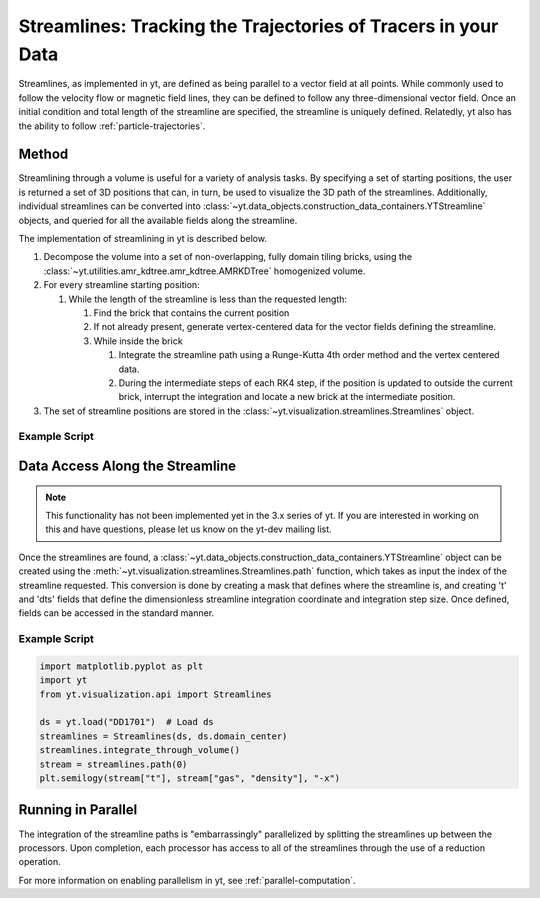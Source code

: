 .. _streamlines:

Streamlines: Tracking the Trajectories of Tracers in your Data
==============================================================

Streamlines, as implemented in yt, are defined as being parallel to a
vector field at all points.  While commonly used to follow the
velocity flow or magnetic field lines, they can be defined to follow
any three-dimensional vector field.  Once an initial condition and
total length of the streamline are specified, the streamline is
uniquely defined.  Relatedly, yt also has the ability to follow
:ref:`particle-trajectories`.

Method
------

Streamlining through a volume is useful for a variety of analysis
tasks.  By specifying a set of starting positions, the user is
returned a set of 3D positions that can, in turn, be used to visualize
the 3D path of the streamlines.  Additionally, individual streamlines
can be converted into
:class:`~yt.data_objects.construction_data_containers.YTStreamline` objects,
and queried for all the available fields along the streamline.

The implementation of streamlining  in yt is described below.

#. Decompose the volume into a set of non-overlapping, fully domain
   tiling bricks, using the
   :class:`~yt.utilities.amr_kdtree.amr_kdtree.AMRKDTree` homogenized
   volume.
#. For every streamline starting position:

   #. While the length of the streamline is less than the requested
      length:

      #. Find the brick that contains the current position
      #. If not already present, generate vertex-centered data for
         the vector fields defining the streamline.
      #. While inside the brick

         #. Integrate the streamline path using a Runge-Kutta 4th
            order method and the vertex centered data.
	 #. During the intermediate steps of each RK4 step, if the
            position is updated to outside the current brick,
            interrupt the integration and locate a new brick at the
            intermediate position.

#. The set of streamline positions are stored in the
   :class:`~yt.visualization.streamlines.Streamlines` object.

Example Script
++++++++++++++

.. python-script::

    import matplotlib.pyplot as plt
    import numpy as np
    from mpl_toolkits.mplot3d import Axes3D

    import yt
    from yt.units import Mpc
    from yt.visualization.api import Streamlines

    # Load the dataset
    ds = yt.load("IsolatedGalaxy/galaxy0030/galaxy0030")

    # Define c: the center of the box, N: the number of streamlines,
    # scale: the spatial scale of the streamlines relative to the boxsize,
    # and then pos: the random positions of the streamlines.
    c = ds.domain_center
    N = 100
    scale = ds.domain_width[0]
    pos_dx = np.random.random((N, 3)) * scale - scale / 2.0
    pos = c + pos_dx

    # Create streamlines of the 3D vector velocity and integrate them through
    # the box defined above
    streamlines = Streamlines(
        ds,
        pos,
        ("gas", "velocity_x"),
        ("gas", "velocity_y"),
        ("gas", "velocity_z"),
        length=1.0 * Mpc,
        get_magnitude=True,
    )
    streamlines.integrate_through_volume()

    # Create a 3D plot, trace the streamlines through the 3D volume of the plot
    fig = plt.figure()
    ax = Axes3D(fig, auto_add_to_figure=False)
    fig.add_axes(ax)
    for stream in streamlines.streamlines:
        stream = stream[np.all(stream != 0.0, axis=1)]
        ax.plot3D(stream[:, 0], stream[:, 1], stream[:, 2], alpha=0.1)

    # Save the plot to disk.
    plt.savefig("streamlines.png")


Data Access Along the Streamline
--------------------------------

.. note::

    This functionality has not been implemented yet in the 3.x series of
    yt.  If you are interested in working on this and have questions, please
    let us know on the yt-dev mailing list.

Once the streamlines are found, a
:class:`~yt.data_objects.construction_data_containers.YTStreamline` object can
be created using the
:meth:`~yt.visualization.streamlines.Streamlines.path` function, which
takes as input the index of the streamline requested. This conversion
is done by creating a mask that defines where the streamline is, and
creating 't' and 'dts' fields that define the dimensionless streamline
integration coordinate and integration step size. Once defined, fields
can be accessed in the standard manner.

Example Script
++++++++++++++++

.. code-block:: python

    import matplotlib.pyplot as plt
    import yt
    from yt.visualization.api import Streamlines

    ds = yt.load("DD1701")  # Load ds
    streamlines = Streamlines(ds, ds.domain_center)
    streamlines.integrate_through_volume()
    stream = streamlines.path(0)
    plt.semilogy(stream["t"], stream["gas", "density"], "-x")


Running in Parallel
--------------------

The integration of the streamline paths is "embarrassingly" parallelized by
splitting the streamlines up between the processors.  Upon completion,
each processor has access to all of the streamlines through the use of
a reduction operation.

For more information on enabling parallelism in yt, see
:ref:`parallel-computation`.

